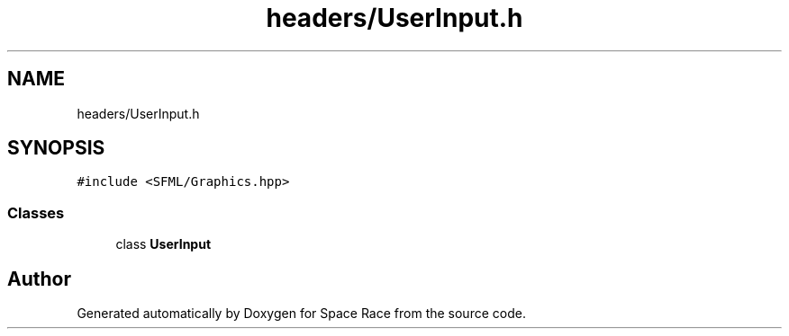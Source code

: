 .TH "headers/UserInput.h" 3 "Tue May 14 2019" "Space Race" \" -*- nroff -*-
.ad l
.nh
.SH NAME
headers/UserInput.h
.SH SYNOPSIS
.br
.PP
\fC#include <SFML/Graphics\&.hpp>\fP
.br

.SS "Classes"

.in +1c
.ti -1c
.RI "class \fBUserInput\fP"
.br
.in -1c
.SH "Author"
.PP 
Generated automatically by Doxygen for Space Race from the source code\&.
